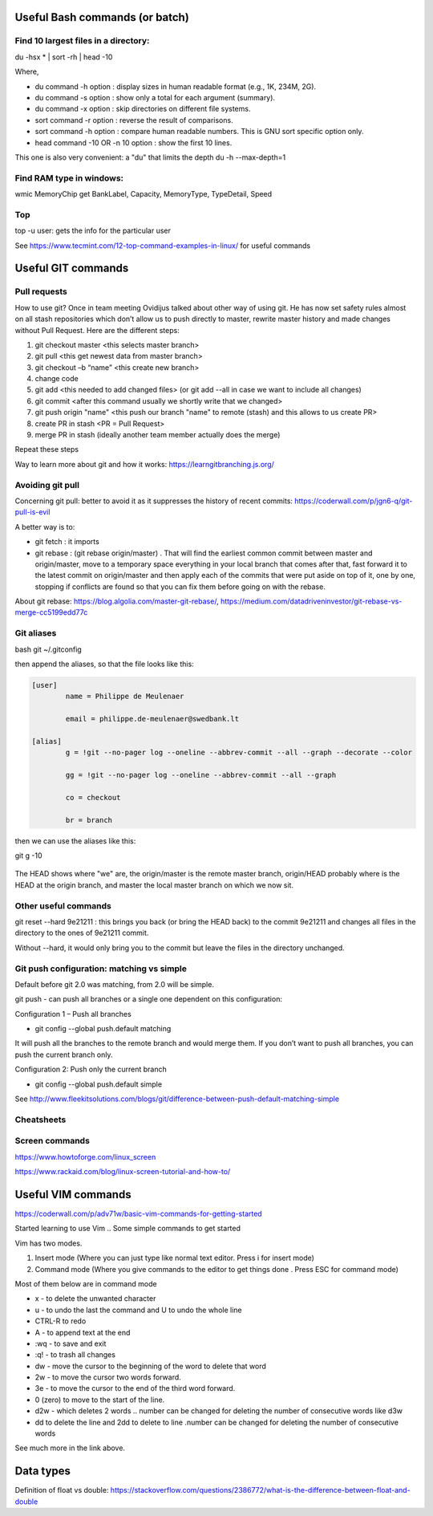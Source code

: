 ======================
 Useful Bash commands (or batch)
======================
      
Find 10 largest files in a directory:
-----------------------------------------------------

du -hsx * | sort -rh | head -10

Where,

- du command -h option : display sizes in human readable format (e.g., 1K, 234M, 2G).

- du command -s option : show only a total for each argument (summary).

- du command -x option : skip directories on different file systems.

- sort command -r option : reverse the result of comparisons.

- sort command -h option : compare human readable numbers. This is GNU sort specific option only.

- head command -10 OR -n 10 option : show the first 10 lines.

This one is also very convenient: a "du" that limits the depth 
du -h --max-depth=1 


Find RAM type in windows:
-------------------------------------------------

wmic MemoryChip get BankLabel, Capacity, MemoryType, TypeDetail, Speed

Top
-------------------------------------------------

top -u user: gets the info for the particular user

See https://www.tecmint.com/12-top-command-examples-in-linux/ for useful commands


=======================================
 Useful GIT commands
=======================================

Pull requests
------------------------------

How to use git?
Once in team meeting Ovidijus talked about other way of using git. He has now set safety rules almost on all stash repositories which don’t allow us to push directly to master, rewrite master history and made changes without Pull Request.
Here are the different steps:

1. git checkout master <this selects master branch>
2. git pull <this get newest data from master branch>
3. git checkout –b “name” <this create new branch>
4. change code
5. git add <this needed to add changed files> (or git add --all in case we want to include all changes)
6. git commit <after this command usually we shortly write that we changed>
7. git push origin "name" <this push our branch "name" to remote (stash) and this allows to us create PR>
8. create PR in stash <PR = Pull Request>
9. merge PR in stash (ideally another team member actually does the merge)

Repeat these steps
 
Way to learn more about git and how it works: https://learngitbranching.js.org/

Avoiding git pull
------------------------------

Concerning git pull: better to avoid it as it suppresses the history of recent commits: https://coderwall.com/p/jgn6-q/git-pull-is-evil

A better way is to:

- git fetch : it imports 

- git rebase : (git rebase origin/master) . That will find the earliest common commit between master and origin/master, move to a temporary space everything in your local branch that comes after that, fast forward it to the latest commit on origin/master and then apply each of the commits that were put aside on top of it, one by one, stopping if conflicts are found so that you can fix them before going on with the rebase.

About git rebase: https://blog.algolia.com/master-git-rebase/, https://medium.com/datadriveninvestor/git-rebase-vs-merge-cc5199edd77c


Git aliases
------------------------------

bash
git ~/.gitconfig

then append the aliases, so that the file looks like this:

.. sourcecode:: python

    [user]
            name = Philippe de Meulenaer
            
            email = philippe.de-meulenaer@swedbank.lt

    [alias]
            g = !git --no-pager log --oneline --abbrev-commit --all --graph --decorate --color
            
            gg = !git --no-pager log --oneline --abbrev-commit --all --graph
            
            co = checkout
            
            br = branch
        
then we can use the aliases like this:

git g -10    

.. figure:: Images/git_log_alias.PNG
   :scale: 100 %
   :alt: map to buried treasure

The HEAD shows where "we" are, the origin/master is the remote master branch, origin/HEAD probably where is the HEAD at the origin branch, and master the local master branch on which we now sit.

Other useful commands
------------------------------

git reset --hard 9e21211 : this brings you back (or bring the HEAD back) to the commit 9e21211 and changes all files in the directory to the ones of 9e21211 commit.

Without --hard, it would only bring you to the commit but leave the files in the directory unchanged.

.. figure:: Images/git_reset_hard.PNG
   :scale: 100 %
   :alt: map to buried treasure
    
Git push configuration: matching vs simple
--------------------------------------------------------

Default before git 2.0 was matching, from 2.0 will be simple. 

git push - can push all branches or a single one dependent on this configuration:

Configuration 1 – Push all branches

* git config --global push.default matching

It will push all the branches to the remote branch and would merge them. If you don’t want to push all branches, you can push the current branch only.

Configuration 2: Push only the current branch

* git config --global push.default simple

See http://www.fleekitsolutions.com/blogs/git/difference-between-push-default-matching-simple    
        
Cheatsheets
------------------------------    

.. figure:: Cheatsheets/Git_CheatSheet.PNG
   :scale: 100 %
   :alt: map to buried treasure
   
.. figure:: Cheatsheets/Git_CheatSheet2.PNG
   :scale: 100 %
   :alt: map to buried treasure

.. figure:: Cheatsheets/Git_CheatSheet3.PNG
   :scale: 100 %
   :alt: map to buried treasure



Screen commands
---------------------------------------------

https://www.howtoforge.com/linux_screen

https://www.rackaid.com/blog/linux-screen-tutorial-and-how-to/



==========================================
 Useful VIM commands
==========================================

https://coderwall.com/p/adv71w/basic-vim-commands-for-getting-started 

Started learning to use Vim .. Some simple commands to get started

Vim has two modes.

1. Insert mode (Where you can just type like normal text editor. Press i for insert mode)

2. Command mode (Where you give commands to the editor to get things done . Press ESC for command mode)

Most of them below are in command mode

- x - to delete the unwanted character

- u - to undo the last the command and U to undo the whole line

- CTRL-R to redo

- A - to append text at the end

- :wq - to save and exit

- :q! - to trash all changes

- dw - move the cursor to the beginning of the word to delete that word

- 2w - to move the cursor two words forward.

- 3e - to move the cursor to the end of the third word forward.

- 0 (zero) to move to the start of the line.

- d2w - which deletes 2 words .. number can be changed for deleting the number of consecutive words like d3w

- dd to delete the line and 2dd to delete to line .number can be changed for deleting the number of consecutive words

See much more in the link above.


============================================
 Data types
============================================

Definition of float vs double: https://stackoverflow.com/questions/2386772/what-is-the-difference-between-float-and-double 
